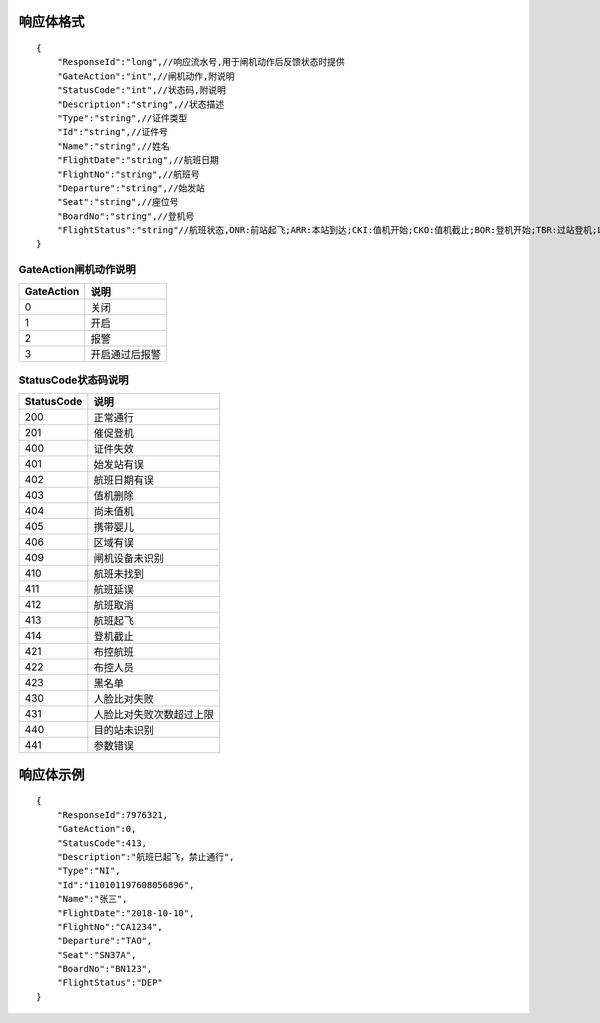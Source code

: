 响应体格式
-------------------
::

    {
        "ResponseId":"long",//响应流水号,用于闸机动作后反馈状态时提供
        "GateAction":"int",//闸机动作,附说明
        "StatusCode":"int",//状态码,附说明
        "Description":"string",//状态描述
        "Type":"string",//证件类型
        "Id":"string",//证件号
        "Name":"string",//姓名
        "FlightDate":"string",//航班日期
        "FlightNo":"string",//航班号
        "Departure":"string",//始发站
        "Seat":"string",//座位号
        "BoardNo":"string",//登机号
        "FlightStatus":"string"//航班状态,ONR:前站起飞;ARR:本站到达;CKI:值机开始;CKO:值机截止;BOR:登机开始;TBR:过站登机;LBD:催促登机;POK:登机截止;DEP:起飞;DLY:延误;CAN:取消;RTN:返航;ALT:备降
    }

GateAction闸机动作说明
::::::::::::::::::::::::::::::::::::::::::::::::::::::

==========    ===========
GateAction            说明
==========    ===========
0                            关闭
1                            开启
2                            报警
3                            开启通过后报警
==========    ===========

StatusCode状态码说明
::::::::::::::::::::::::::::::::::::::::::::::::::::::

+------------+--------------------------+
| StatusCode | 说明                     |
+============+==========================+
| 200        | 正常通行                 |
+------------+--------------------------+
| 201        | 催促登机                 |
+------------+--------------------------+
| 400        | 证件失效                 |
+------------+--------------------------+
| 401        | 始发站有误               |
+------------+--------------------------+
| 402        | 航班日期有误             |
+------------+--------------------------+
| 403        | 值机删除                 |
+------------+--------------------------+
| 404        | 尚未值机                 |
+------------+--------------------------+
| 405        | 携带婴儿                 |
+------------+--------------------------+
| 406        | 区域有误                 |
+------------+--------------------------+
| 409        | 闸机设备未识别           |
+------------+--------------------------+
| 410        | 航班未找到               |
+------------+--------------------------+
| 411        | 航班延误                 |
+------------+--------------------------+
| 412        | 航班取消                 |
+------------+--------------------------+
| 413        | 航班起飞                 |
+------------+--------------------------+
| 414        | 登机截止                 |
+------------+--------------------------+
| 421        | 布控航班                 |
+------------+--------------------------+
| 422        | 布控人员                 |
+------------+--------------------------+
| 423        | 黑名单                   |
+------------+--------------------------+
| 430        | 人脸比对失败             |
+------------+--------------------------+
| 431        | 人脸比对失败次数超过上限 |
+------------+--------------------------+
| 440        | 目的站未识别             |
+------------+--------------------------+
| 441        | 参数错误                 |
+------------+--------------------------+

响应体示例
--------------
::

    {
        "ResponseId":7976321,
        "GateAction":0,
        "StatusCode":413,
        "Description":"航班已起飞，禁止通行",
        "Type":"NI",
        "Id":"110101197608056896",
        "Name":"张三",
        "FlightDate":"2018-10-10",
        "FlightNo":"CA1234",
        "Departure":"TAO",
        "Seat":"SN37A",
        "BoardNo":"BN123",
        "FlightStatus":"DEP"
    }
